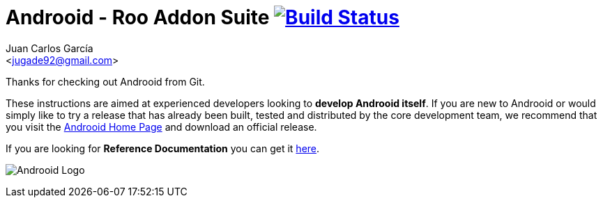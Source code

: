 // Build the document
// ===================
//
// HTML5:
//   asciidoctor -b html5 README.adoc
//
// HTML5 Asciidoctor:
//   # Embed images in XHTML
//   asciidoctor -b html5 -a data-uri README.adoc
//
// PDF Asciidoctor:
//   asciidoctor-pdf -a pdf-style=asciidoctor README.adoc

= Androoid - Roo Addon Suite image:https://travis-ci.org/androoid/androoid.svg["Build Status", link="https://travis-ci.org/androoid/androoid"]
Getting started with Androoid development
:page-layout: base
:toc-placement: manual
:Author:    Juan Carlos García
:Email:     <jugade92@gmail.com>

Thanks for checking out Androoid from Git.

These instructions are aimed at experienced developers looking to *develop Androoid itself*. If you are new to Androoid or would simply like to try a
release that has already been built, tested and distributed by the core development team, we recommend that you visit the http://androoid.github.io/androoid/[Androoid Home Page] and download an official release.

If you are looking for *Reference Documentation* you can get it http://androoid.github.io/androoid/docs/[here].

image:https://raw.githubusercontent.com/androoid/androoid/gh-pages/images/logo.png["Androoid Logo"]

